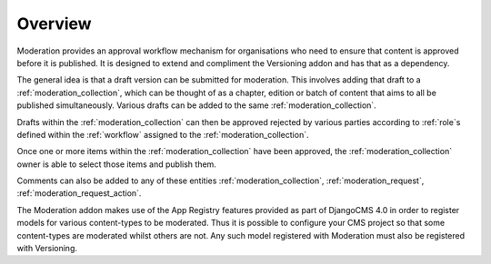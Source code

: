 .. _overview:

Overview
================================================

Moderation provides an approval workflow mechanism for organisations who need to ensure that content is approved before it is published. It is designed to extend and compliment the Versioning addon and has that as a dependency.

The general idea is that a draft version can be submitted for moderation. This involves adding that draft to a :ref:`moderation_collection`, which can be thought of as a chapter, edition or batch of content that aims to all be published simultaneously. Various drafts can be added to the same :ref:`moderation_collection`.

Drafts within the :ref:`moderation_collection` can then be approved rejected by various parties according to :ref:`role`s defined within the :ref:`workflow` assigned to the :ref:`moderation_collection`.

Once one or more items within the :ref:`moderation_collection` have been approved, the :ref:`moderation_collection` owner is able to select those items and publish them.

Comments can also be added to any of these entities :ref:`moderation_collection`, :ref:`moderation_request`, :ref:`moderation_request_action`.

The Moderation addon makes use of the App Registry features provided as part of DjangoCMS 4.0 in order to register models for various content-types to be moderated. Thus it is possible to configure your CMS project so that some content-types are moderated whilst others are not. Any such model registered with Moderation must also be registered with Versioning.
